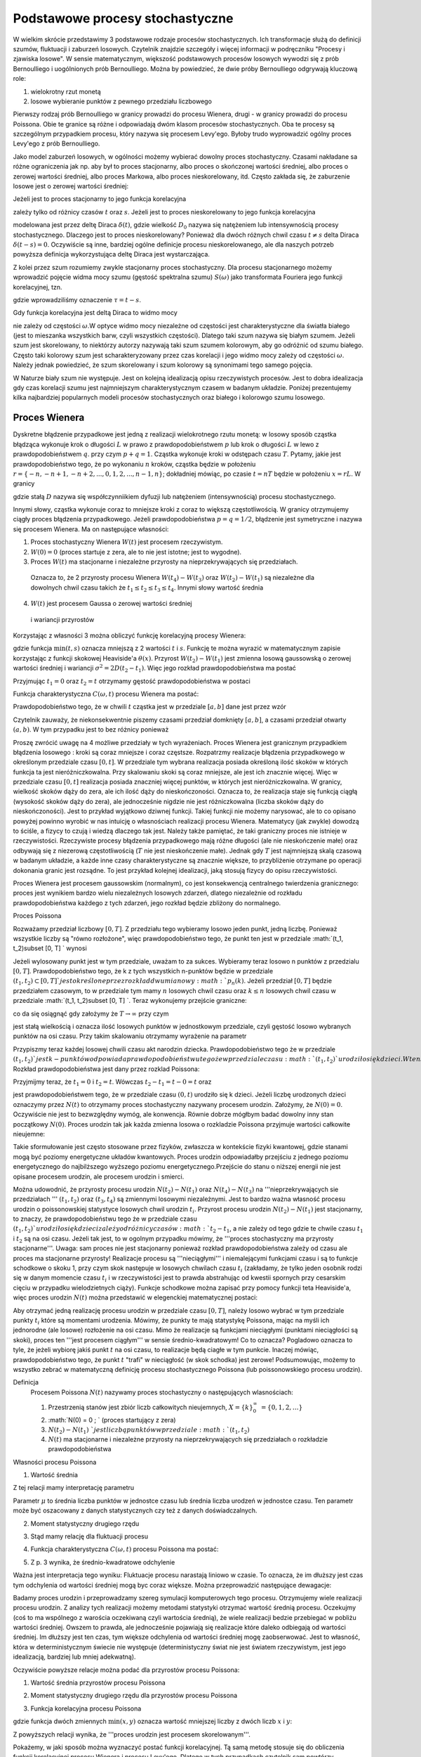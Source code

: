 Podstawowe procesy stochastyczne
================================

W wielkim skrócie przedstawimy 3 podstawowe rodzaje procesów stochastycznych. Ich transformacje służą do definicji szumów, fluktuacji i zaburzeń losowych. Czytelnik znajdzie szczegóły i więcej informacji w podręczniku "Procesy i zjawiska losowe".  W sensie matematycznym, większość podstawowych procesów losowych wywodzi się z prób Bernoulliego i uogólnionych prób Bernoulliego. Można by powiedzieć, że dwie próby Bernoulliego odgrywają kluczową role:

1. wielokrotny rzut monetą

2. losowe wybieranie punktów z pewnego przedziału liczbowego

Pierwszy rodzaj prób Bernoulliego w granicy prowadzi do procesu Wienera, drugi - w granicy prowadzi do procesu Poissona. Obie te granice są różne i odpowiadają dwóm klasom procesów stochastycznych. Oba te procesy są szczególnym przypadkiem procesu, który nazywa się procesem Levy'ego. Byłoby trudo wyprowadzić ogólny proces Levy'ego z prób Bernoulliego.

Jako model zaburzeń losowych, w ogólności możemy wybierać dowolny proces stochastyczny. Czasami nakładane sa różne ograniczenia jak np. aby był to proces stacjonarny, albo proces o skończonej wartości średniej, albo proces o zerowej wartości średniej, albo proces Markowa, albo proces nieskorelowany, itd. Często zakłada się, że zaburzenie losowe jest o zerowej wartości średniej: 

.. MATH::
 :label: eqn1

 \langle \eta(t)\rangle = 0


Jeżeli jest to proces stacjonarny to jego funkcja korelacyjna

.. MATH::
 :label: eqn2

 \langle \eta(t) \eta(s)\rangle = C(t-s)


zależy tylko od różnicy czasów :math:`t` oraz :math:`s`. Jeżeli jest to proces nieskorelowany to jego funkcja korelacyjna

.. MATH::
 :label: eqn3

 C(t-s) = 2D_0 \delta(t-s) 


modelowana jest przez deltę Diraca :math:`\delta(t)`, gdzie wielkość :math:`D_0` nazywa się natężeniem lub intensywnością procesy stochastycznego. Dlaczego jest to proces nieskorelowany? Ponieważ dla dwóch różnych chwil czasu :math:`t \ne s` delta Diraca :math:`\delta(t-s) = 0`. Oczywiście są inne, bardziej ogólne definicje procesu nieskorelowanego, ale dla naszych potrzeb powyższa definicja wykorzystująca deltę Diraca jest wystarczająca.

Z kolei przez szum rozumiemy zwykle stacjonarny proces stochastyczny. Dla procesu stacjonarnego możemy wprowadzić pojęcie widma mocy szumu (gęstość spektralna szumu) :math:`S(\omega)` jako transformata Fouriera jego funkcji korelacyjnej, tzn.

.. MATH::
 :label: eqn4

 S(\omega) = \int_{-\infty}^{ \; \infty} \mbox{e}^{i\omega \tau} C(\tau) d\tau


gdzie wprowadziliśmy oznaczenie :math:`\tau = t- s`.

Gdy funkcja korelacyjna jest deltą Diraca to widmo mocy

.. MATH::
 :label: eqn5

 S(\omega) = \int_{-\infty}^{ \; \infty} \mbox{e}^{i\omega \tau} 2D_0 \delta(\tau) d\tau = 2 D_0


nie zależy od częstości :math:`\omega`.W optyce widmo mocy niezależne od częstości jest charakterystyczne dla światła białego (jest to mieszanka wszystkich barw, czyli wszystkich częstości). Dlatego taki szum nazywa się białym szumem. Jeżeli szum jest skorelowany, to niektórzy autorzy nazywają taki szum szumem kolorowym, aby go odróżnić od szumu białego. Często taki kolorowy szum jest scharakteryzowany przez czas korelacji i jego widmo mocy zależy od częstości :math:`\omega`. Należy jednak powiedzieć, że szum skorelowany i szum kolorowy są synonimami tego samego pojęcia.

W Naturze biały szum nie występuje. Jest on kolejną idealizacją opisu rzeczywistych procesów. Jest to dobra idealizacja gdy czas korelacji szumu jest najmniejszym charakterystycznym czasem w badanym układzie. Poniżej prezentujemy kilka najbardziej popularnych modeli procesów stochastycznych oraz białego i kolorowgo szumu losowego.





Proces Wienera
--------------

Dyskretne błądzenie przypadkowe jest jedną z realizacji wielokrotnego rzutu monetą: w losowy sposób cząstka błądząca wykonuje krok o długości :math:`L` w prawo z prawdopodobieństwem :math:`p` lub krok o długości :math:`L` w lewo z prawdopodobieństwem :math:`q`. przy czym :math:`p+q=1`. Cząstka wykonuje kroki w odstępach czasu :math:`T`. Pytamy, jakie jest prawdopodobieństwo tego, że po wykonaniu :math:`n` kroków, cząstka będzie w położeniu :math:`r = \{-n, -n+1, -n+2,..., 0, 1, 2,..., n-1, n\}`; dokładniej mówiąc, po czasie :math:`t=nT` będzie w położeniu :math:`x=rL`. W granicy

.. MATH::
 :label: eqn6

 L\to 0, \quad, T\to 0, \quad \mbox{w taki sposób, aby} \quad \frac{L^2}{T} = const. = 2D


gdzie stałą :math:`D` nazywa się współczynniikiem dyfuzji lub natężeniem (intensywnością) procesu stochastycznego.

Innymi słowy, cząstka wykonuje coraz to mniejsze kroki z coraz to większą częstotliwością. W granicy otrzymujemy ciągły proces błądzenia przypadkowego. Jeżeli prawdopodobieństwa :math:`p=q=1/2`, błądzenie jest symetryczne i nazywa się procesem Wienera. Ma on następujące własności: 


1. Proces stochastyczny Wienera :math:`W(t)` jest procesem rzeczywistym.

2. :math:`W(0)=0` (proces startuje z zera, ale to nie jest istotne; jest to wygodne). 

3. Proces :math:`W(t)` ma stacjonarne i niezależne przyrosty na nieprzekrywających się przedziałach.

  Oznacza to, że 2 przyrosty procesu Wienera :math:`W(t_4) - W(t_3)` oraz :math:`W(t_2) - W(t_1)` są niezależne dla dowolnych chwil czasu takich że :math:`t_1 \le t_2 \le t_3 \le t_4`. Innymi słowy wartość średnia

  .. MATH::
   :label: eqn7

   \langle [W(t_4) - W(t_3)] [W(t_2) - W(t_1)] \rangle = \langle W(t_4) - W(t_3)\rangle\langle W(t_2) - W(t_1)\rangle


4. :math:`W(t)` jest procesem Gaussa o zerowej wartości średniej

  .. MATH::
   :label: eqn8

   \langle W(t_2) - W(t_1) \rangle = 0 


  i wariancji przyrostów

  .. MATH::
   :label: eqn9

   \langle [W(t_2) - W(t_1)]^2 \rangle = 2D(t_2 - t_1), \; \; \; \; t_2 > t_1 


Korzystając z własności 3 można obliczyć funkcję korelacyjną procesy Wienera: 

.. MATH::
 :label: eqn10

 \langle W(t_2) W(t_1) \rangle = 2D \mbox{min} (t_2, t_1) = 2D [ t_1 \theta(t_2 - t_1) + t_2 \theta(t_1 -t_2)]


gdzie funkcja :math:`\mbox{min}(t,s)` oznacza mniejszą z 2 wartości :math:`t` i :math:`s`. Funkcję te można wyrazić w matematycznym zapisie korzystając z funkcji skokowej Heaviside'a :math:`\theta(x)`. Przyrost :math:`W(t_2) - W(t_1)` jest zmienna losową gaussowską o zerowej wartości średniej i wariancji :math:`\sigma^2 = 2D(t_2 - t_1)`. Więc jego rozkład prawdopodobieństwa ma postać 
 
.. MATH::
 :label: eqn11

 f_{W(t_2) - W(t_1)}(x) = \frac{1}{\sqrt{4\pi D (t_2 - t_1)} }\; \exp \left[ - \frac{x^2}{4D(t_2 - t_1)}\right]


Przyjmując :math:`t_1=0` oraz :math:`t_2=t` otrzymamy gęstość prawdopodobieństwa w postaci 

.. MATH::
 :label: eqn12

 f_{W(t)}(x) = f(x, t) = \frac{1}{\sqrt{4\pi D t} }\; \exp \left[ - \frac{x^2}{4Dt}\right]\;



Funkcja charakterystyczna :math:`C(\omega, t)` procesu Wienera ma postać:

.. MATH::
 :label: eqn13

 C(\omega, t) = \langle \mbox{e}^{i\omega W(t)} \rangle = \int_{-\infty}^{\; \infty} \mbox{e}^{i\omega x} f(x, t)\; dx  = \mbox{e}^{-Dt \omega^2} 


Prawdopodobieństwo tego, że w chwili :math:`t` cząstka jest w przedziale :math:`[a, b]` dane jest przez wzór 

.. MATH::
 :label: eqn14

 Pr\{W(t) \in (a, b)\} = \int_a^{\; b} f(x, t) \; dx = \frac{1}{\sqrt{4\pi D t} }\; \int_a^{\; b} \exp \left[ - \frac{x^2}{4Dt}\right] \; dx$$


Czytelnik zauważy, że niekonsekwentnie piszemy czasami przedział domknięty :math:`[a, b]`, a czasami przedział otwarty :math:`(a, b)`. W tym przypadku jest to bez różnicy ponieważ 

.. MATH::
 :label: eqn15

 Pr\{W(t) \in (a, b)\} = Pr\{W(t) \in [a, b]\} = Pr\{W(t) \in [a, b)\} = Pr\{W(t) \in (a, b])\} 


Proszę zwrócić uwagę na 4 możliwe przedziały w tych wyrażeniach. 
Proces Wienera jest granicznym przypadkiem błądzenia losowego : kroki są coraz mniejsze i coraz częstsze. Rozpatrzmy realizacje błądzenia przypadkowego w określonym przedziale czasu :math:`[0, t]`. W przedziale tym wybrana realizacja posiada określoną ilość skoków w których funkcja ta jest nieróżniczkowalna. Przy skalowaniu skoki są coraz mniejsze, ale jest ich znacznie więcej. Więc w przedziale czasu :math:`[0, t]` realizacja posiada znaczniej więcej punktów, w których jest nieróżniczkowalna. W granicy, wielkość skoków dąży do zera, ale ich ilość dąży do nieskończoności. Oznacza to, że realizacja staje się funkcją ciągłą (wysokość skoków dąży do zera), ale jednocześnie nigdzie nie jest różniczkowalna (liczba skoków dąży do nieskończoności). Jest to przykład wyjątkowo dziwnej funkcji. Takiej funkcji nie możemy narysować, ale to co opisano powyżej powinno wyrobić w nas intuicję o własnościach realizacji procesu Wienera. Matematycy (jak zwykle) dowodzą to ściśle, a fizycy to czują i wiedzą dlaczego tak jest. Należy także pamiętać, że taki graniczny proces nie istnieje w rzeczywistości. Rzeczywiste procesy błądzenia przypadkowego mają różne długości (ale nie nieskończenie małe) oraz odbywają się z niezerową częstotliwością (:math:`T` nie jest nieskończenie małe). Jednak gdy :math:`T` jest najmniejszą skalą czasową w badanym układzie, a każde inne czasy charakterystyczne są znacznie większe, to przybliżenie otrzymane po operacji dokonania granic jest rozsądne. To jest przykład kolejnej idealizacji, jaką stosują fizycy do opisu rzeczywistości. 

Proces Wienera jest procesem gaussowskim (normalnym), co jest konsekwencją centralnego twierdzenia granicznego: proces jest wynikiem bardzo wielu niezależnych losowych zdarzeń, dlatego niezależnie od rozkładu prawdopodobieństwa każdego z tych zdarzeń, jego rozkład będzie zbliżony do normalnego.

.. only:: latex

  .. code-block:: python

    reset()
    # parametry symulacji
    h = 0.01 #krok
    N = 5000 #ilosc krokow

    # parametry SDE
    x0 = 0 #wartosc poczatkowa
    D = 0.01 #wspolczynnik dyfuzji

    x = [x0]
    for i in xrange(1,N):
      n01 = normalvariate(0,1)
      x.append(x[i-1] + sqrt(2*h*D) * n01)


.. only:: html

  .. sagecellserver::
   :is_verbatim: True

    reset()
    # parametry symulacji
    h = 0.01 #krok
    N = 5000 #ilosc krokow
    # parametry SDE
    x0 = 0 #wartosc poczatkowa
    D = 0.01 #wspolczynnik dyfuzji
    x = [x0]
    for i in xrange(1,N):
      n01 = normalvariate(0,1)
      x.append(x[i-1] + sqrt(2*h*D) * n01)
    list_plot(x, plotjoined=True, axes_labels=[r'$t$',r'$x(t)$'], figsize=[8,3], frame=1, axes=0)

  .. end of input




Proces Poissona

Rozważamy przedział liczbowy :math:`[0, T]`. Z przedziału tego wybieramy losowo jeden punkt, jedną liczbę. Ponieważ wszystkie liczby są "równo rozłożone", więc prawdopodobieństwo tego, że punkt ten jest w przedziale :math:`(t_1, t_2)\subset [0, T] ` wynosi 
 
.. MATH::
 :label: eqn16

 P(A)= p = \frac{t_2 -t_1}{T}$


Jeżeli wylosowany punkt jest w tym przedziale, uważam to za sukces. Wybieramy teraz losowo n punktów z przedzialu :math:`[0, T]`. Prawdopodobieństwo tego, że k z tych wszystkich n-punktów będzie w przedziale :math:`(t_1, t_2)\subset [0, T] ` jest określone przez rozkład dwumianowy :math:`p_n(k)`. Jeżeli przedział :math:`[0, T]` będzie przedziałem czasowym, to w przedziale tym mamy :math:`n` losowych chwil czasu oraz :math:`k \le n` losowych chwil czasu w przedziale :math:`(t_1, t_2)\subset [0, T] `. Teraz wykonujemy przejście graniczne: 

.. MATH::
 :label: eqn17

 n \to \infty, \;\;\; p \to 0 \;\;\;\; \mbox{ale} \;\;n\cdot p = \frac{n(t_2 - t_1)}{T} = \lambda $


co da się osiągnąć gdy założymy że :math:`T \to \infty` przy czym 

.. MATH::
 :label: eqn18

 \mu = \frac{n}{T}$


jest stałą wielkością i oznacza ilość losowych punktów w jednostkowym przedziale, czyli gęstość losowo wybranych punktów na osi czasu. 
Przy takim skalowaniu otrzymamy wyrażenie na parametr 

.. MATH::
 :label: eqn19

 \lambda = \mu (t_2 -t_1) \;$


Przypiszmy teraz każdej losowej chwili czasu akt narodzin dziecka. Prawdopodobieństwo tego że w przedziale :math:`(t_1, t_2) ` jest k-punktów odpowiada prawdopodobieństwu tego że w przedziale czasu :math:`(t_1, t_2) ` urodziło się k dzieci. W ten sposób otrzymujemy losowy proces urodzin. Elementem losowym jest czas narodzin. Wynikiem jest liczba dzieci :math:`N(t) ` w pewnej chwili czasu :math:`t`. Rozkład prawdopodobieństwa jest dany przez rozklad Poissona: 
   
.. MATH::
 :label: eqn20

  Pr\{k \; \mbox{dzieci urodzonych w przedziale} \; (t_1, t_2)\} = Pr\{N(t_2) - N(t_1) =k\} = e^{-\mu (t_2 - t_1)} \; \frac{[\mu (t_2 - t_1)]^k}{k!}


Przyjmijmy teraz, że :math:`t_1 = 0` i :math:`t_2 =t`. Wówczas :math:`t_2 - t_1 =t-0=t` oraz 
   
.. MATH::
 :label: eqn21

  p_k(t) = Pr\{N(t) = k\} = Pr\{k \; \mbox{dzieci urodzonych w przedziale} \; (0, t)\} = \mbox{e}^{-\mu t} \; \frac{(\mu t)^k}{k!}$

 
jest prawdopodobieństwem tego, że w przedziale czasu :math:`(0, t)` urodziło się k dzieci. Jeżeli liczbę urodzonych dzieci oznaczymy przez :math:`N(t)` to otrzymamy proces stochastyczny nazywany procesem urodzin. Założymy, że :math:`N(0) = 0`. Oczywiście nie jest to bezwzględny wymóg, ale konwencja. Równie dobrze mógłbym badać dowolny inny stan początkowy :math:`N(0)`. Proces urodzin tak jak każda zmienna losowa o rozkladzie Poissona przyjmuje wartości całkowite nieujemne: 

.. MATH::
 :label: eqn22

 N(t) = \{0, 1, 2, \dots\} $



 Jeżeli :math:`N(t) = k` to mówimy, że układ jest w stanie :math:`k`. 

Takie sformułowanie jest często stosowane przez fizyków, zwłaszcza w kontekście fizyki kwantowej, gdzie stanami mogą być poziomy energetyczne układów kwantowych. Proces urodzin odpowiadałby przejściu z jednego poziomu energetycznego do najbilższego wyższego poziomu energetycznego.Przejście do stanu o niższej energii nie jest opisane procesem urodzin, ale procesem urodzin i smierci. 

Można udowodnić, że przyrosty procesu urodzin :math:`N(t_2) - N(t_1)` oraz :math:`N(t_4) - N(t_3)` na '''nieprzekrywających sie przedziałach ''' :math:`(t_1, t_2)` oraz :math:`(t_3, t_4)` są zmiennymi losowymi niezależnymi. Jest to bardzo ważna własność procesu urodzin o poissonowskiej statystyce losowych chwil urodzin :math:`t_i`. Przyrost procesu urodzin :math:`N(t_2) - N(t_1)` jest stacjonarny, to znaczy, że prawdopodobieństwu tego że w przedziale czasu :math:`(t_1, t_2) ` urodziło się k dzieci zależy od różnicy 
czasów :math:`t_2-t_1`, a nie zależy od tego gdzie te chwile czasu :math:`t_1` i :math:`t_2` są na osi czasu. Jeżeli tak jest, to w ogolnym przypadku mówimy, że '''proces stochastyczny ma przyrosty stacjonarne'''. Uwaga: sam proces nie jest stacjonarny ponieważ rozkład prawdopodobieństwa zależy od czasu ale proces ma stacjonarne przyrosty! 
Realizacje procesu są '''nieciągłymi''' i niemalejącymi funkcjami czasu i są to funkcje schodkowe o skoku 1, przy czym skok następuje w losowych chwilach czasu :math:`t_i` (zakładamy, że tylko jeden osobnik rodzi się w danym momencie czasu :math:`t_i` i w rzeczywistości jest to prawda abstrahując od kwestii spornych przy cesarskim cięciu w przypadku wielodzietnych ciąży). Funkcje schodkowe można zapisać przy pomocy funkcji teta Heaviside'a, więc proces urodzin :math:`N(t)` można przedstawić w elegenckiej matematycznej postaci: 

.. MATH::
 :label: eqn23

 N(t) = \sum_{i=1}^{\infty} \theta(t-t_i)


Aby otrzymać jedną realizację procesu urodzin w przedziale czasu :math:`[0, T]`, należy losowo wybrać w tym przedziale punkty :math:`t_i` które są momentami urodzenia. Mówimy, że punkty te mają statystykę Poissona, mając na myśli ich jednorodne (ale losowe) rozłożenie na osi czasu. Mimo że realizacje są funkcjami nieciągłymi (punktami nieciągłości są skoki), proces ten '''jest procesem ciągłym''' w sensie średnio-kwadratowym! Co to oznacza? Pogladowo oznacza to tyle, że jeżeli wybiorę jakiś punkt :math:`t` na osi czasu, to realizacje będą ciagłe w tym punkcie. Inaczej mówiąc, prawdopodobieństwo tego, że punkt :math:`t` "trafi" w nieciągłość (w skok schodka) jest zerowe! Podsumowując, możemy to wszystko zebrać w matematyczną definicję procesu stochastycznego Poissona (lub poissonowskiego procesu urodzin). 

Definicja
 Procesem Poissona :math:`N(t)` nazywamy proces stochastyczny o następujących wlasnościach: 

 1. Przestrzenią stanów jest zbiór liczb całkowitych nieujemnych, :math:`X=\{k\}_0^{\infty}\; = \{0, 1, 2, \dots \}`

 2. :math:`N(0) = 0 \; ` (proces startujący z zera)

 3. :math:`N(t_2) - N(t_1)\; ` jest liczbą punktów w przedziale :math:`(t_1, t_2)`

 4. :math:`N(t)` ma stacjonarne i niezależne przyrosty na nieprzekrywających się przedziałach o rozkładzie prawdopodobieństwa 
.. MATH::
 :label: eqn24

   $$ Pr\{N(t_2) - N(t_1) =k\} = e^{-\mu (t_2 - t_1)} \; \frac{[\mu (t_2 - t_1)]^k}{k!}




Własności procesu Poissona

1. Wartość średnia 

.. MATH::
 :label: eqn25

 m(t) = \langle N(t) \rangle = \mu t


Z tej relacji mamy interpretację parametru 

.. MATH::
 :label: eqn26

 \mu = \frac{\langle N(t) \rangle}{t} 


Parametr :math:`\mu` to średnia liczba punktów w jednostce czasu lub średnia liczba urodzeń w jednostce czasu. Ten parametr może być 
oszacowany z danych statystycznych czy też z danych doświadczalnych. 

2. Moment statystyczny drugiego rzędu 

.. MATH::
 :label: eqn27

 \langle N^2(t) \rangle = \mu^2 t^2 + \mu t\; 


3. Stąd mamy relację dla fluktuacji procesu 

.. MATH::
 :label: eqn28

 \sigma^2(t) = \langle N^2(t) \rangle - \langle N(t) \rangle^2 = \mu t \; 


4. Funkcja charakterystyczna :math:`C(\omega, t)` procesu Poissona ma postać:

.. MATH::
 :label: eqn29

 C(\omega, t) = \langle \mbox{e}^{i\omega N(t)} \rangle = \sum_{k=0}^{\infty} \mbox{e}^{i\omega k} p_k(t) = \sum_{k=0}^{\infty} \mbox{e}^{i\omega k} \mbox{e}^{-\mu t} \; \frac{(\mu t)^k}{k!} = \mbox{e}^{-\mu t} \; \sum_{k=0}^{\infty} \mbox{e}^{i\omega k} \; \frac{(\mu t)^k}{k!} = \mbox{exp}\left[\mu t \left(\mbox{e}^{i\omega} -1\right)\right] 


5. Z p. 3 wynika, że średnio-kwadratowe odchylenie 

.. MATH::
 :label: eqn30

 \sigma(t) = \sqrt{\mu t} \; 


Ważna jest interpretacja tego wyniku: Fluktuacje procesu narastają liniowo w czasie. To oznacza, że im dłuższy jest czas tym odchylenia od wartości średniej mogą byc coraz większe. Można przeprowadzić następujące dewagacje: 

Badamy proces urodzin i przeprowadzamy szereg symulacji komputerowych tego procesu. Otrzymujemy wiele realizacji procesu urodzin. Z analizy tych realizacji możemy metodami statystyki otrzymać wartość średnią procesu. Oczekujmy (coś to ma wspólnego z warościa oczekiwaną czyli wartościa średnią), że wiele realizacji bedzie przebiegać w pobliżu wartości średniej. Owszem to prawda, ale jednocześnie pojawiają się realizacje które daleko odbiegają od wartości średniej. Im dłuższy jest ten czas, tym większe odchylenia od wartości średniej mogę zaobserwować. Jest to własność, która w deterministycznym świecie nie występuje (deterministyczny świat nie jest światem rzeczywistym, jest jego idealizacją, bardziej lub mniej adekwatną). 

Oczywiście powyższe relacje można podać dla przyrostów procesu Poissona: 

1. Wartość średnia przyrostów procesu Poissona 

.. MATH::
 :label: eqn31

 \langle N(t_2) - N(t_1)\rangle = \mu (t_2-t_1)


2. Moment statystyczny drugiego rzędu dla przyrostów procesu Poissona 

.. MATH::
 :label: eqn32

 \langle [N(t_2) - N(t_1)]^2 \rangle = \mu^2 (t_2-t_1)^2 + \mu (t_2-t_1) \; $


3. Funkcja korelacyjna procesu Poissona 

.. MATH::
 :label: eqn33

 R(t_2, t_1) = \langle N(t_2) N(t_1)\rangle = \mu^2 \;t_2 \;t_1 + \mu \; \mbox{min}(t_2, t_1) = \langle N(t_2)\rangle\langle N(t_1)\rangle+ \mu \; \mbox{min}(t_2, t_1)


gdzie funkcja dwóch zmiennych :math:`\mbox{min}(x, y) \;` oznacza wartość mniejszej liczby z dwóch liczb :math:`x` i :math:`y`: 

.. MATH::
 :label: eqn34

 \mbox{min} (x, y) = \left\{ {{x \; \; \mbox{if}\; \; x < y} \atop {y \; \; \mbox{if} \; \; y<x}}\right\}


Z powyższych relacji wynika, że '''proces urodzin jest procesem skorelowanym'''.

Pokażemy, w jaki sposób można wyznaczyć postać funkcji korelacyjnej. Tą samą metodę stosuje się do obliczenia funkcji korelacyjnej procesu Wienera i procesu Levy'ego. Dlatego w tych przypadkach czytelnik sam powtórzy wszystkie kroki obliczeń. Rozpatrzymy dwa przypadki pamiętając że :math:`N(t_0) = N(0) =0`: 
(i) Niech :math:`t_2 > t_1 > t_0=0`. Przyrosty :math:`N(t_2) - N(t_1) ` oraz :math:`N(t_1) - N(t_0) ` są zmiennymi losowymi niezależnymi dla których 

.. MATH::
 :label: eqn35

 \langle[N(t_2) - N(t_1)] [ N(t_1) - N(t_0)] \rangle = \langle N(t_2) - N(t_1) \rangle \cdot \langle N(t_1) - N(t_0) \rangle = \mu (t_2 -t_1) \; \mu t_1.


Skorzystaliśmy tu z tego, że wartość średnia iloczynu zmiennych losowych niezależnych jest iloczynem wartości średnich zmiennych losowych niezależnych. Z drugiej strony, wymnożymy wyrażenia w nawiasach pamietając, że :math:`N(t_0) = N(0) = 0` (proces Poissona startuje z zera). Wówczas otrzymamy 

.. MATH::
 :label: eqn36

 \langle N(t_2) N(t_1) - N^2(t_1) \rangle = \langle N(t_2) N(t_1) \rangle - \langle N^2(t_1)\rangle =\mu (t_2 -t_1) \; \mu t_1


Stąd wynika, że 

.. MATH::
 :label: eqn37

 \langle N(t_2) N(t_1) \rangle = \mu (t_2 -t_1) \; \mu t_1 +\langle N^2(t_1)\rangle = \mu (t_2 -t_1) \; \mu t_1 + \mu^2 t_1^2 + \mu t_1 

.. MATH::
 :label: eqn38

 \mu^2 t_2 t_1 + \mu t_1 \; \; \; \; \mbox{dla} \; \; \; t_2 > t_1


(ii) Niech :math:`t_1 > t_2 > t_0=0`. Przyrosty :math:`N(t_1) - N(t_2) ` oraz :math:`N(t_2) - N(t_0) ` są zmiennymi losowymi niezależnymi. Możemy powtórzyć trzy kroki analogiczne do tych w powyższych trzech równanich otrzymując 

.. MATH::
 :label: eqn39

 \langle N(t_1) N(t_2)\rangle = \mu (t_1 -t_2) \; \mu t_2 + \langle N^2(t_2)\rangle = \mu^2 t_1 t_2 + \mu t_2\; \; \; \; \mbox{dla} \; \; \; t_1 > t_2


Ponieważ 

.. MATH::
 :label: eqn40

 \langle N(t_2) N(t_1)\rangle = \langle N(t_1) N(t_2)\rangle$


to z powyższych równań otrzymujemy tezę.

Rozkład prawdopodobieństwa Poissona 

.. MATH::
 :label: eqn41

  p_k(t) = Pr\{N(t) = k\} = \mbox{e}^{-\mu t} \; \frac{(\mu t)^k}{k!}$


spełnia następujący układ równań ewolucji (ang. master equations)

.. MATH::
 :label: eqn42

 \frac{dp_0(t)}{dt} = -\mu p_0(t), \; \; \; p_0(0) = 1 


.. MATH::
 :label: eqn43

 \frac{dp_k(t)}{dt} = \mu p_{k-1}(t) -\mu p_k(t), \; \; \; p_k(0) = 0, \; \; \; k=1, 2, 3, \dots 


Słuszność tego układu równań można sprawdzić bezpośrednim rachunkiem, z jednej strony różniczkując wyrażenie dla :math:`p_k(t)`, z drugiej strony wstawiając wrażenia na :math:`p_k(t)` oraz :math:`p_{k-1}(t)`. Równania te mają też jasną interpretację. W tym celu spojrzymy nieco inaczej na nasz proces. Mówimy, że układ jest w stanie :math:`k` jeżeli 

.. MATH::
 :label: eqn44

 N(t) =k\;


Stan układu jest określony przez możliwe wartości populacji w danej chwili czasu, :math:`k=0, 1, 2,....`. 
Zmiana stanu k układu w danej chwili czasu, opisywana przez tempo zmian czyli pochodną :math:`dp_k(t)/dt`, może zachodzić z dwóch powodów: albo stan k pojawia się ze stanu (k-1) ponieważ następuje akt narodzin, albo stan k znika i uklad przechodzi do stanu k+1 (ponieważ następuje akt narodzin). W wyrażeniu powyższym 
wyraz :math:`\mu p_{k-1}(t)\;` wchodzi ze znakiem dodatnim ponieważ stan k pojawia się ze stanu k-1; wyraz :math:`\mu p_{k}(t)\;` wchodzi ze znakiem ujemnym ponieważ stan k znika i układ przechodzi w stan k+1 (ponieważ ktos sie urodził). Jest to nic innego jak równanie bilansu. 

Proces Poissona można uogólnić tak, aby skok nie był tylko w górę o 1. Można modelować skoki w górę i w dół o dowolne wielkości. Mogą to być skoki deterministyczne lub losowe. Oto jedno z możliwych uogólnień: 

.. MATH::
 :label: eqn45

 N(t) = \sum\limits_i z_i \theta (t-t_i), \qquad 


gdzie :math:`\theta (x)` jest funkcją schodkową Heaviside'a oraz :math:`\{t_i\}` jest zbiorem losowych chwil skoków o średniej gęstości :math:`\mu`. Amplitudy skoków :math:`\{z_i\}` są niezależnymi zmiennymi losowymi o tym samym rozkładzie prawdopodobieństa :math:`\rho(z)` i są niezależne od :math:`t_i`. Realizacjami takiego procesu są funkcje schodkowe o skokach w losowych chwilach czasu :math:`t_i` i o losowych wielkościach skoku :math:`z_i`. Wartość średnia takiego procesu Poissona wynosi

.. MATH::
 :label: eqn46

 \langle N(t)\rangle = \mu\langle z_i\rangle t$$


gdzie

.. MATH::
 :label: eqn47

 \langle z_i \rangle = \int_{-\infty}^{\infty} z \rho(z) dz 


Funkcja korelacyjna tego procesu Poissona ma postać: 
.. MATH::
 :label: eqn48

 R(t_2, t_1) = \langle N(t_2) N(t_1)\rangle = \mu^2 \langle z_i\rangle^2 \;t_2 \;t_1 + \mu \langle z_i\rangle\; \mbox{min}(t_2, t_1) = \langle N(t_2)\rangle\langle N(t_1)\rangle+ \mu \;\langle z_i\rangle \mbox{min}(t_2, t_1)


.. only:: latex

.. code-block:: python



.. only:: html

.. sagecellserver::
 :is_verbatim: True



.. end of input


Proces Levy-ego

Uogólnimy dwa powyższe procesy: Wienera i Poissona, które w potocznym sensie są jednocześnie najbardziej losowe. Są też procesami Markowa. Podkreślamy, że są to podstawowe procesy stochastyczne, ale nie powinno się je nazywać szumem ponieważ nie są to procesy stacjonarne. Są one najbardziej losowe, ponieważ następujące po sobie przyrosty tych procesów są niezależne.

Powyższe dwa procesy są szczególnymi przypadkami procesu który nazywa się procesem Levy'ego. Wiele innych procesów są albo funkcjami procesu Levy'ego albo funkcjonałami (trochę ogólniejszymi zależnościami) tego procesu.

Definiacja procesu Levy'ego :math:`L(t)` jest relatywnie prosta: jest to rzeczywisty proces stochastyczny, prawostronnie ciągły o skończonych granicach lewostronnych oraz

(I) :math:`L(t)` startuje z zera, tzn. :math:`L(0)=0`

(II) :math:`L(t)` ma niezależne przyrosty na nieprzekrywających się przedziałach, tzn. przyrosty :math:`L(t_4) -L(t_3)` oraz :math:`L(t_2) -L(t_1)` są niezależnymi zmiennymi losowymi na nieprzekrywających się przedziałach :math:`[t_1, t_2]` and :math:`[t_3, t_4]` dla dowolnych chwil czasu takich że :math:`0 \le t_1 \le t_2 \le t_3 \le t_4`

(III) :math:`L(t)` ma stacjonarne przyrosty, tzn. rozkład prawdopodobieństwa zmiennych losowych :math:`L(t_2) -L(t_1)` zależy od różnicy czasów :math:`t_2 -t_1` dla dowolych :math:`0 \le t_1 \le t_2`.

(IV) :math:`L(t)` jest stochastycznie ciągły, tzn. dla dowolnych :math:`t \ge 0` oraz :math:`\epsilon > 0`:

.. MATH::
 :label: eqn49

 \lim_{s\to t} P(|L(t) -L(s)|>\epsilon)=0


Własności te sa takie same jak dla proceu Wienera i procesu Poissona. Ale istnieją jeszcze inne procesy, które mają te same własności. Dlatego włączenie tych innych procesów do procesu Wienera i Poissona daje w rezultacie proces Levy'ego.

Z własności (I) i (II) wynika, że funkcja korelacyjna procesu Levy'ego ma psotać (patrz wykłady: Procesy i zjawiska losowe) 

.. MATH::
 :label: eqn50

 \langle L(t) L(s) \rangle = 2D_0 \mbox{min} (t, s) \equiv 2D_0 [t \theta(s-t) + s \theta(t-s)], \qquad 


gdzie :math:`D_0 >0` jest intensywnością (natężeniem) procesu Levy'ego.

Własności probabilistyczne tego procesu można wyznaczyć np. z jego funkcji charakterystycznej, która azgodnie z twierdzeniem Levy'ego-Chinczyna ma postać

.. MATH::
 :label: eqn51

 C(\omega, t) = \langle \mbox{e}^{i\omega L(t)} \rangle = \mbox{e}^{t \psi(\omega)}, \qquad 


gdzie eksponenta Levy'ego ma postać

.. MATH::
 :label: eqn52

 \psi(\omega) = ia_0 \omega -\frac{1}{2} b \omega^2+\int_{-\infty}^{\infty} \left[\mbox{e}^{i\omega y} - 1 - i\omega y I_{(-1,1)}(y) \right] \nu (dy), \qquad 


Stałe :math:`a_0\in R, b \ge 0. Oznaczenie I_A(y)` jest tzw. indykatorem zbioru :math:`A`: jest to funkcja o własności:

.. MATH::
 :label: eqn53

  I_A(y) =1 \quad \mbox{gdy} \quad y\in A \quad \mbox{oraz} \quad I_A(y) = 0 \quad \mbox{w pozostałych przypadkach} 


:math:`\nu(dy)` jest tzw. miarą Levy'ego o własności

.. MATH::
 :label: eqn54

 \nu (R-[-1, 1]) < \infty, \quad \int_{-1}^1 y^2 \nu(dy) < \infty. \qquad 


Dla niewtajemniczonych i nie-ekspertów matematycznych: zamiast tajemniczego zapisu :math:`\nu(dy)` można używać zapisu :math:`\nu(dy) = h(y) dy` gdzie :math:`h(y)` jest nieujemną funkcją. Z powyższego przedstawienia funkcji charakterystycznej wynika, że proces Levy'ego jest określony przez 3 liczby, tzw. tryplet Levy'ego-Chinczyna :math:`(a_0, b, \nu)`, gdzie :math:`a_0` charakteryzuje dryf, :math:`b` to parametr procesu Wienera oraz :math:`\nu` charakteryzuje skoki procesu. Tryplet :math:`(0, b, 0)` to rozkład Gaussa dla procesu Wienera. Tryplet :math:`(0, 0, \mu \delta(y-1))` to rozkład Poissona z parametrem :math:`\mu` który opisuje proces Poissona o skokach 1 w chwilach o równomiernym rozkładzie. Tzw. złożony proces Poissona to proces o losowych skokach o różnej wielkości z rozkładem prawdopodobieństwa :math:`\nu` with :math:`\nu(R) <\infty`. Eksponenta Levy'ego przyjmuje wówczas postać

.. MATH::
 :label: eqn55

 \psi(\omega) = \mu \int_{-\infty}^{\infty} \left[\mbox{e}^{i\omega y} - 1 \right] \nu (dy). \qquad 


Jeżeli :math:`\nu(R) = \infty` wówczas :math:`L(t)` jest skokowym procesem o nieskończonej liczbie małych skoków w dowolnie małym przedziale czasu. W rzeczywistości taki proces nie istnieje, ale jeżeli pojawia się bardzo duża ilość skoków w małych przedziałach czasu, to przybliżenie takie dobrze modeluje układ. 

Z twierdzenia Levy'ego-Ito wynika, że proces Levy'ego :math:`L(t)` składa się z 4 niezależnych procesów elementarnych:

.. MATH::
 :label: eqn56

 L(t)=L_1(t) +L_2(t) + L_3(t) + L_4(t), \qquad 


gdzie :math:`L_1(t)` to dryf, :math:`L_2(t)` to proces Wienera, :math:`L_3(t)` to złożony proces Poissona oraz :math:`L_4(t)` to czysto skokowy proces zwany martngałem (a pure jump martingale). Mówiąć w prosty sposób, martyngał to taki proces stochastyczny, że warunkowa wartość średnia

.. MATH::
 :label: eqn57

 \langle L(t_{n+1})|L(t_{1}) L(t_{2})... L(t_{n})\rangle = L(t_{n})


Innymi słowy, to taki proces w którym warunkowa wartość średnia procesu w momencie :math:`t+1`, gdy znamy jego wartości do jakiegoś wcześniejszego momentu :math:`t`, jest równa wartości procesu w momencie :math:`t`.

Taka dekompozycja wynika z eksponenty Levy'ego, która może być przedstawiona w postaci 4 wyrażeń:

.. MATH::
 :label: eqn58

 \psi(\omega) = \psi_1(\omega) +\psi_2(\omega) +\psi_3(\omega) +\psi_4(\omega), \qquad 


gdzie

.. MATH::
 :label: eqn59

 \psi_1(\omega) = i a_0 \omega, \quad \psi_2(\omega) = -\frac{1}{2} b \omega^2, \quad \psi_3(\omega) = \int_{|y| \ge 1} \left[\mbox{e}^{i\omega y} - 1 \right] \nu (dy), \qquad 


.. MATH::
 :label: eqn60

 \psi_4(\omega) = \int_{|y| < 1} \left[\mbox{e}^{i\omega y} - 1 - i\omega y \right] \nu (dy).


Warto podkreślić, że liniowa kombinacja niezależnych procesów Levy'ego jest także procesem Levy'ego.

Szczególny, ale bardzo ważnym przypadkiem procesu Levy'ego jest tzw. :math:`\alpha`-stabiny proces :math:`L_{\alpha}(t)` 0 indeksie :math:`\alpha \in (0, 2]`. To jest przypadek trypletu :math:`(a, 0, \nu)` z miarą Levy'ego w postaci

.. MATH::
 :label: eqn61

 \nu(y) = \left[ c_{1} I_{(0,\infty)}(y) + c_{2} I_{(-\infty,0)}(y) \right] |y|^{-\alpha -1}\ dy, \qquad 


gdzie :math:`c_1>0` i :math:`c_2>0`. Funkcja charakterystyczna jest postaci

.. MATH::
 :label: eqn62

 \psi(\omega)=\left\{\begin{array}{ll}i a \omega - c |\omega|^\alpha\left (1-i\beta\mbox{sgn}\omega \tan\frac{\pi\alpha}{2} \right), & \mbox{for}\;\;\alpha\neq 1, \\i a \omega -c |\omega|\left (1+i\beta\frac{2}{\pi}\mbox{sgn} \omega \ln|k| \right), & \mbox{for}\;\;\alpha=1, \\\end{array}\right. \qquad 


gdzie

.. MATH::
 :label: eqn63

 \alpha\in(0, 2], \; \beta =\beta(c_1, c_2) \in [-1, 1], c = c(\alpha, c_1, c_2) \in(0, \infty)


oraz :math:`a = a(a_0, \alpha, c_1, c_2)`. Przypadek :math:`c_1=c_2` implikuje :math:`\beta=0` i wówczas proces jest symetryczny.

Tzw. charakterystyczny funkcjonał (pewien szczególny rodzaj odwzorowania, funkcji) symetrycznego :math:`\alpha`- stabilnego bialego szumu Levy'ego :math:`Y_{\alpha}(t)` (gdy :math:`a=0, \beta=0` w równaniu :eq:`eqn62` ) jest w postaci

.. MATH::
 :label: eqn64

 {\cal C}_{Y_{\alpha}}[f] =\langle {\mbox{exp}}\left[i \int_0^{t} ds\; f(s) Y_{\alpha}(s) \right] \rangle = {\mbox{exp}}\left[- c \int_0^{t} dt\; |f(s)|^{\alpha} \right], \qquad 


Ten zapis ma uzmysłowić, że funkcjonał :math:`{\cal C}` zależy od historii na przedziale :math:`(0, t)`. Funkcja :math:`f` jest dowolną funkcją. Jeżeli testowa funkcja :math:`f(t)` jest stała, :math:`f(s) =\omega`, to funkcjonał redukuje się do funkcji charakterystycznej.

.. only:: latex

.. code-block:: python



.. only:: html

.. sagecellserver::
 :is_verbatim: True



.. end of input


